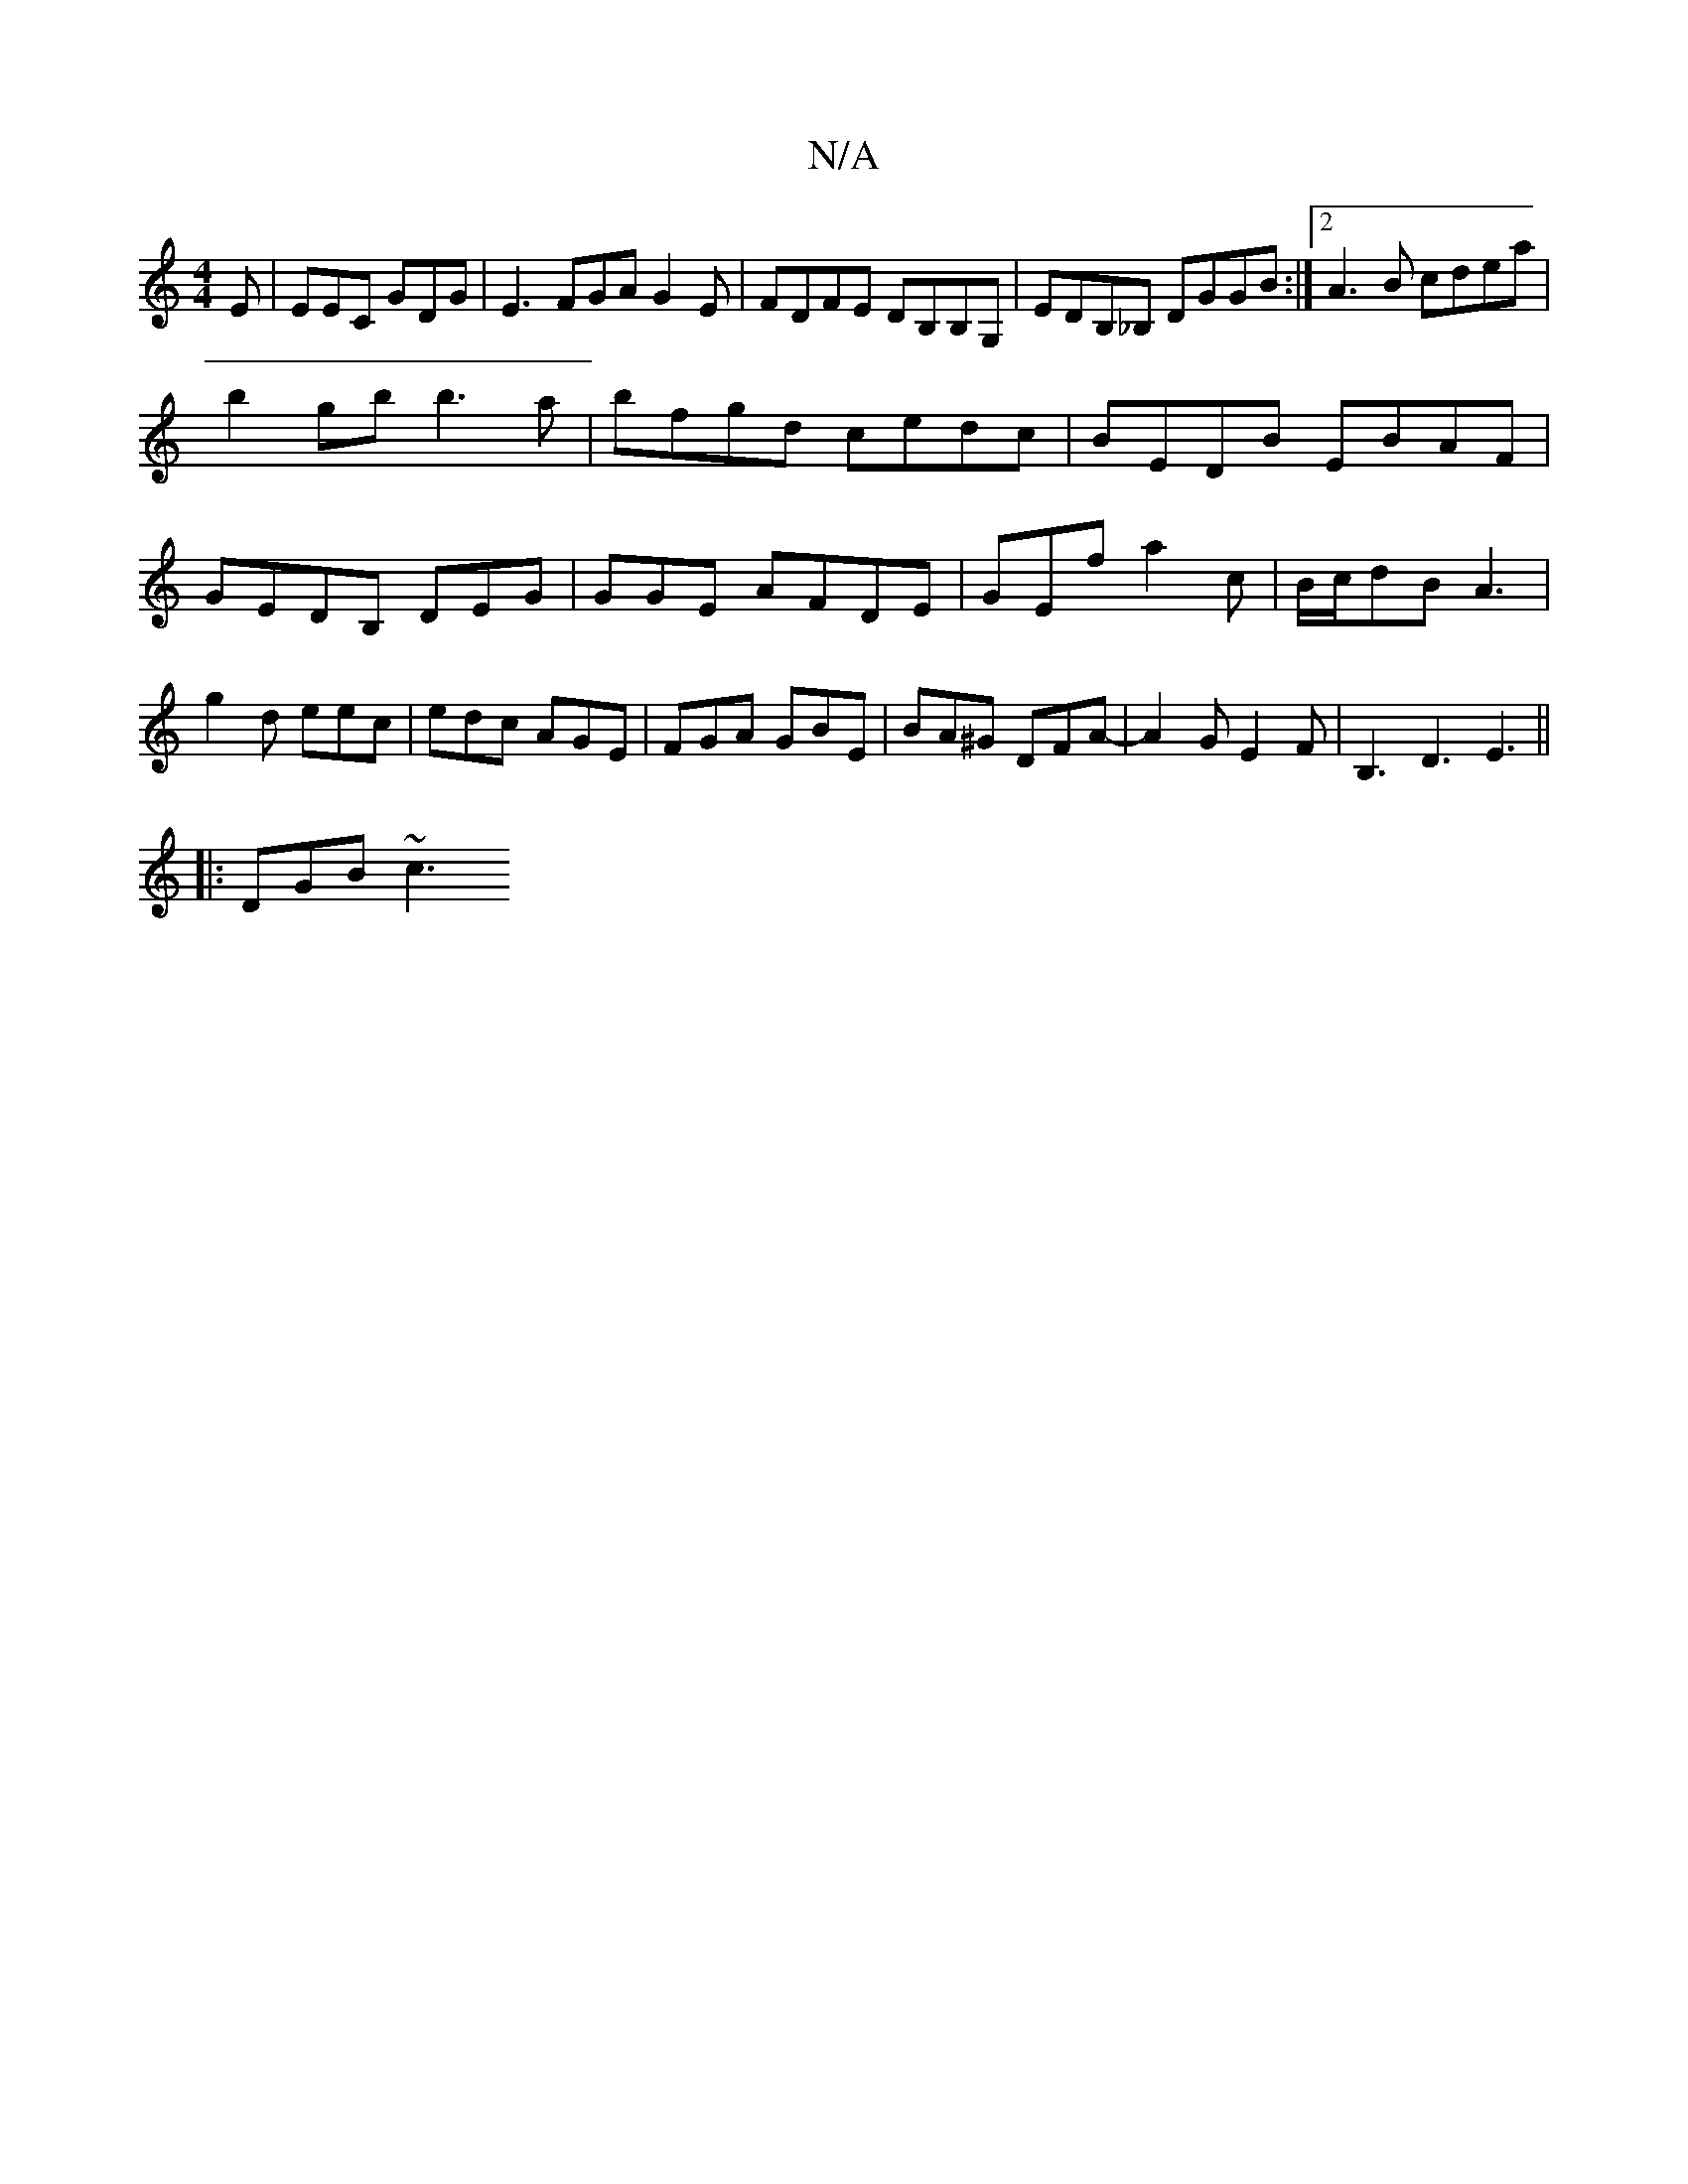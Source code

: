 X:1
T:N/A
M:4/4
R:N/A
K:Cmajor
E|EEC GDG|E3 FGA G2 E|FDFE DB,B,G, | EDB,_B, DGGB :|2 A3B cdea |
b2gb b3a | bfgd cedc | BEDB EBAF |GEDB, DEG|GGE AFDE|GEf a2c|B/c/dB A3|g2d eec|edc AGE|FGA GBE|BA^G DFA-|A2GE2F| B,3 D3 E3 ||
|:DGB ~c3